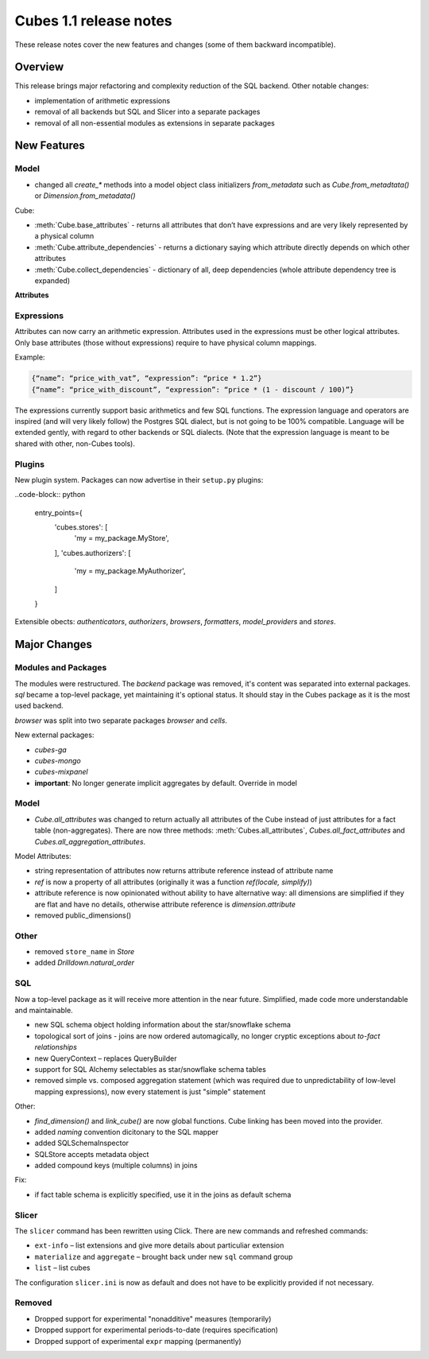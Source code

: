 ***********************
Cubes 1.1 release notes
***********************

These release notes cover the new features and changes (some of them backward
incompatible).

Overview
========

This release brings major refactoring and complexity reduction of the SQL
backend. Other notable changes:

* implementation of arithmetic expressions
* removal of all backends but SQL and Slicer into a separate packages
* removal of all non-essential modules as extensions in separate packages


New Features
============

Model
-----

* changed all `create_*` methods into a model object class initializers
  `from_metadata` such as `Cube.from_metadtata()` or
  `Dimension.from_metadata()`


Cube:

* :meth:`Cube.base_attributes` - returns all attributes that don’t have
  expressions and are very likely represented by a physical column
* :meth:`Cube.attribute_dependencies` - returns a dictionary saying which
  attribute directly depends on which other attributes
* :meth:`Cube.collect_dependencies` - dictionary of all, deep dependencies
  (whole attribute dependency tree is expanded)
  

**Attributes**

Expressions
-----------

Attributes can now carry an arithmetic expression. Attributes used in the
expressions must be other logical attributes. Only base attributes (those
without expressions) require to have physical column
mappings.


Example:

.. code-block:: json

	{“name”: “price_with_vat”, “expression”: “price * 1.2”}
	{“name”: “price_with_discount”, “expression”: “price * (1 - discount / 100)”}

The expressions currently support basic arithmetics and few SQL functions. The
expression language and operators are inspired (and will very likely follow)
the Postgres SQL dialect, but is not going to be 100% compatible. Language
will be extended gently, with regard to other backends or SQL dialects. (Note
that the expression language is meant to be shared with other, non-Cubes
tools).

Plugins
-------

New plugin system. Packages can now advertise in their ``setup.py`` plugins:

..code-block:: python

    entry_points={
        'cubes.stores': [
            'my = my_package.MyStore',
        ],
        'cubes.authorizers': [
            'my = my_package.MyAuthorizer',
        ]
    }

Extensible obects: `authenticators`, `authorizers`, `browsers`, `formatters`,
`model_providers` and `stores`.


Major Changes
=============

Modules and Packages
--------------------

The modules were restructured. The `backend` package was removed, it's content
was separated into external packages. `sql` became a top-level package, yet
maintaining it's optional status. It should stay in the Cubes package as it is
the most used backend.

`browser` was split into two separate packages `browser` and `cells`.

New external packages:

* `cubes-ga`
* `cubes-mongo`
* `cubes-mixpanel`

* **important**: No longer generate implicit aggregates by default. Override in model

Model
-----

* `Cube.all_attributes` was changed to return actually all attributes of the
  Cube instead of just attributes for a fact table (non-aggregates). There are
  now three methods: :meth:`Cubes.all_attributes`, `Cubes.all_fact_attributes`
  and `Cubes.all_aggregation_attributes`.

Model Attributes:

* string representation of attributes now returns attribute reference instead
  of attribute name
* `ref` is now a property of all attributes (originally it was a function
  `ref(locale, simplify)`)
* attribute reference is now opinionated without ability to have alternative
  way: all dimensions are simplified if they are flat and have no details,
  otherwise attribute reference is `dimension.attribute`

* removed public_dimensions()

Other
-----

* removed ``store_name`` in `Store`
* added `Drilldown.natural_order`

SQL
---

Now a top-level package as it will receive more attention in the near future.
Simplified, made code more understandable and maintainable.

* new SQL schema object holding information about the star/snowflake schema
* topological sort of joins - joins are now ordered automagically, no longer
  cryptic exceptions about `to-fact relationships`
* new QueryContext – replaces QueryBuilder
* support for SQL Alchemy selectables as star/snowflake schema tables
* removed simple vs. composed aggregation statement (which was required due to
  unpredictability of low-level mapping expressions), now every statement is
  just "simple" statement

Other:

* `find_dimension()` and `link_cube()` are now global functions. Cube linking
  has been moved into the provider.
* added `naming` convention dicitonary to the SQL mapper
* added SQLSchemaInspector
* SQLStore accepts metadata object
* added compound keys (multiple columns) in joins

Fix:

* if fact table schema is explicitly specified, use it in the joins as default
  schema


Slicer
------

The ``slicer`` command has been rewritten using Click. There are new commands
and refreshed commands:

* ``ext-info`` – list extensions and give more details about particuliar
  extension
* ``materialize`` and ``aggregate`` – brought back under new ``sql`` command
  group
* ``list`` – list cubes

The configuration ``slicer.ini`` is now as default and does not have to be
explicitly provided if not necessary.

Removed
-------

* Dropped support for experimental "nonadditive" measures (temporarily)
* Dropped support for experimental periods-to-date (requires specification)
* Dropped support of experimental ``expr`` mapping (permanently)

